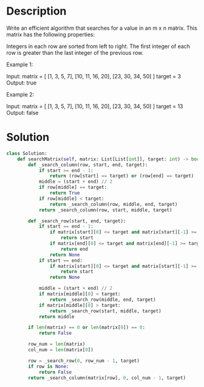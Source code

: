 * Description
Write an efficient algorithm that searches for a value in an m x n matrix. This matrix has the following properties:

    Integers in each row are sorted from left to right.
    The first integer of each row is greater than the last integer of the previous row.

Example 1:

Input:
matrix = [
  [1,   3,  5,  7],
  [10, 11, 16, 20],
  [23, 30, 34, 50]
]
target = 3
Output: true

Example 2:

Input:
matrix = [
  [1,   3,  5,  7],
  [10, 11, 16, 20],
  [23, 30, 34, 50]
]
target = 13
Output: false
* Solution
#+begin_src python
  class Solution:
      def searchMatrix(self, matrix: List[List[int]], target: int) -> bool:
          def _search_column(row, start, end, target):
              if start >= end - 1:
                  return (row[start] == target) or (row[end] == target)
              middle = (start + end) // 2
              if row[middle] == target:
                  return True
              if row[middle] < target:
                  return _search_column(row, middle, end, target)
              return _search_column(row, start, middle, target)

          def _search_row(start, end, target):
              if start == end - 1:
                  if matrix[start][0] <= target and matrix[start][-1] >= target:
                      return start
                  if matrix[end][0] <= target and matrix[end][-1] >= target:
                      return end
                  return None
              if start == end:
                  if matrix[start][0] <= target and matrix[start][-1] >= target:
                      return start
                  return None

              middle = (start + end) // 2
              if matrix[middle][0] < target:
                  return _search_row(middle, end, target)
              if matrix[middle][0] > target:
                  return _search_row(start, middle, target)
              return middle

          if len(matrix) == 0 or len(matrix[0]) == 0:
              return False

          row_num = len(matrix)
          col_num = len(matrix[0])

          row = _search_row(0, row_num - 1, target)
          if row is None:
              return False
          return _search_column(matrix[row], 0, col_num - 1, target)
#+end_src
